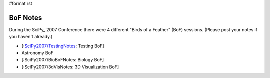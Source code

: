 #format rst

BoF Notes
=========

During the SciPy_ 2007 Conference there were 4 different "Birds of a Feather" (BoF) sessions.  (Please post your notes if you haven't already.)

* [:`SciPy2007/TestingNotes`_: Testing BoF]

* Astronomy BoF

* [:SciPy2007/BioBoFNotes: Biology BoF]

* [:SciPy2007/3dVisNotes: 3D Visualization BoF]

.. ############################################################################

.. _SciPy2007/TestingNotes: ../TestingNotes

